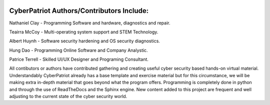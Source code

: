 .. image:: https://raw.githubusercontent.com/natt96z/cybersac/main/docs/img/cyberpatriot-logo-1.png
   :width: 100%
   :align: center

**CyberPatriot Authors/Contributors Include:**
=====================================================

Nathaniel Clay - Programming Software and hardware, diagnostics and repair.

Teairra McCoy - Multi-operating system support and STEM Technology.

Albert Huynh - Software security hardening and OS security diagnostics.

Hung Dao - Programming Online Software and Company Analystic.

Patrice Terrell - Skilled UI/UX Designer and Programing Consultant.

All contibutors or authors have contributed gathering and creating useful cyber security based hands-on virtual material. Understandably CyberPatriot already has a base template and exercise material but for this circumstance, we will be making extra in-depth material that goes beyond what the program offers. Programming is completely done in python and through the use of ReadTheDocs and the Sphinx engine. New content added to this project are frequent and well adjusting to the current state of the cyber security world.
